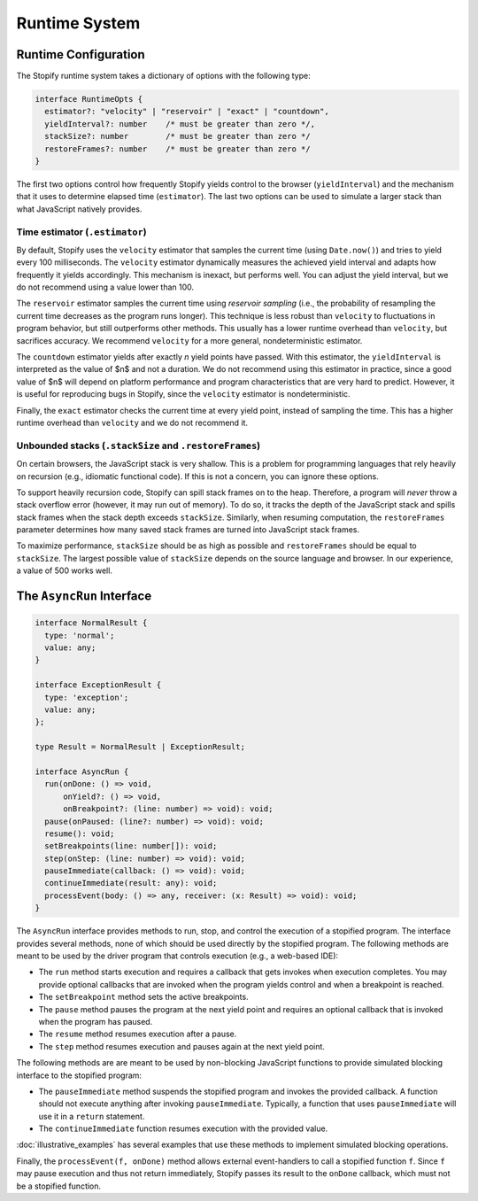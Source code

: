.. _
.. _runtime:

==============
Runtime System
==============

.. _
.. _runtime-config:

Runtime Configuration
=====================

The Stopify runtime system takes a dictionary of options with the following
type:

.. code-block:: typescript

  interface RuntimeOpts {
    estimator?: "velocity" | "reservoir" | "exact" | "countdown",
    yieldInterval?: number    /* must be greater than zero */,
    stackSize?: number        /* must be greater than zero */
    restoreFrames?: number    /* must be greater than zero */
  }

The first two options control how frequently Stopify yields control to the
browser (``yieldInterval``) and the mechanism that it uses to determine elapsed
time (``estimator``). The last two options can be used to simulate a larger
stack than what JavaScript natively provides.

.. _estimator:

Time estimator (``.estimator``)
-------------------------------

By default, Stopify uses the ``velocity`` estimator that samples the current
time (using ``Date.now()``) and tries to yield every 100 milliseconds.  The
``velocity`` estimator dynamically measures the achieved yield interval and
adapts how frequently it yields accordingly. This mechanism is inexact, but
performs well. You can adjust the yield interval, but we do not recommend using
a value lower than 100.

The ``reservoir`` estimator samples the current time using *reservoir sampling*
(i.e., the probability of resampling the current time decreases as the program
runs longer). This technique is less robust than ``velocity`` to fluctuations
in program behavior, but still outperforms other methods. This usually has a
lower runtime overhead than ``velocity``, but sacrifices accuracy. We recommend
``velocity`` for a more general, nondeterministic estimator.

The ``countdown`` estimator yields after exactly *n* yield points have passed.
With this estimator, the ``yieldInterval`` is interpreted as the value of $n$
and not a duration. We do not recommend using this estimator in practice, since
a good value of $n$ will depend on platform performance and program
characteristics that are very hard to predict. However, it is useful for
reproducing bugs in Stopify, since the ``velocity`` estimator is
nondeterministic.

Finally, the ``exact`` estimator checks the current time at every yield point,
instead of sampling the time. This has a higher runtime overhead than
``velocity`` and we do not recommend it.

Unbounded stacks (``.stackSize`` and ``.restoreFrames``)
--------------------------------------------------------

On certain browsers, the JavaScript stack is very shallow. This is a problem
for programming languages that rely heavily on recursion (e.g., idiomatic
functional code). If this is not a concern, you can ignore these options.

To support heavily recursion code, Stopify can spill stack frames on to the
heap. Therefore, a program will *never* throw a stack overflow error (however,
it may run out of memory). To do so, it tracks the depth of the JavaScript
stack and spills stack frames when the stack depth exceeds ``stackSize``.
Similarly, when resuming computation, the ``restoreFrames`` parameter
determines how many saved stack frames are turned into JavaScript stack frames.

To maximize performance, ``stackSize`` should be as high as possible and
``restoreFrames`` should be equal to ``stackSize``. The largest possible value
of ``stackSize`` depends on the source language and browser. In our experience,
a value of 500 works well.

.. _asyncrun:

The ``AsyncRun`` Interface
==========================

.. code-block:: typescript

  interface NormalResult {
    type: 'normal';
    value: any;
  }

  interface ExceptionResult {
    type: 'exception';
    value: any;
  };

  type Result = NormalResult | ExceptionResult;

  interface AsyncRun {
    run(onDone: () => void,
        onYield?: () => void,
        onBreakpoint?: (line: number) => void): void;
    pause(onPaused: (line?: number) => void): void;
    resume(): void;
    setBreakpoints(line: number[]): void;
    step(onStep: (line: number) => void): void;
    pauseImmediate(callback: () => void): void;
    continueImmediate(result: any): void;
    processEvent(body: () => any, receiver: (x: Result) => void): void;
  }

The ``AsyncRun`` interface provides methods to run, stop, and control the
execution of a stopified program. The interface provides several methods, none
of which should be used directly by the stopified program. The following
methods are meant to be used by the driver program that controls execution
(e.g., a web-based IDE):

- The ``run`` method starts execution and requires a callback that gets invokes
  when execution completes. You may provide optional callbacks that are invoked
  when the program yields control and when a breakpoint is reached.

- The ``setBreakpoint`` method sets the active breakpoints.

- The ``pause`` method pauses the program at the next yield point and requires
  an optional callback that is invoked when the program has paused.

- The ``resume`` method resumes execution after a pause.

- The ``step`` method resumes execution and pauses again at the next yield
  point.

The following methods are are meant to be used by non-blocking JavaScript
functions to provide simulated blocking interface to the stopified program:

- The ``pauseImmediate`` method suspends the stopified program and invokes the
  provided callback. A function should not execute anything after invoking
  ``pauseImmediate``. Typically, a function that uses ``pauseImmediate`` will
  use it in a ``return`` statement.

- The ``continueImmediate`` function resumes execution with the provided value.

:doc:`illustrative_examples` has several examples that use these methods to implement simulated blocking
operations.

Finally, the ``processEvent(f, onDone)`` method allows external event-handlers
to call a stopified function ``f``. Since ``f`` may pause execution and thus
not return immediately, Stopify passes its result to the ``onDone`` callback,
which must not be a stopified function.
